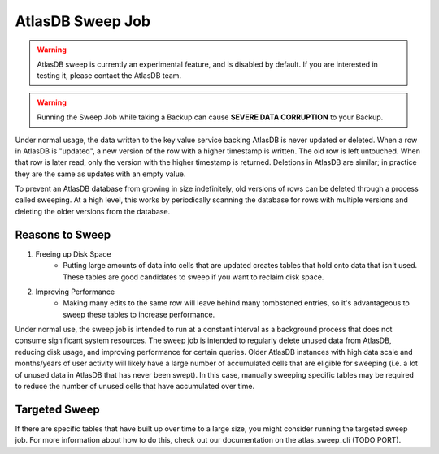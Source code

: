 .. _sweep:

AtlasDB Sweep Job
=================

.. warning::

   AtlasDB sweep is currently an experimental feature, and is disabled by default. If you are interested in testing it, please contact the AtlasDB team.

.. warning::

   Running the Sweep Job while taking a Backup can cause **SEVERE DATA CORRUPTION** to your Backup.


Under normal usage, the data written to the key value service backing AtlasDB is never updated or deleted.
When a row in AtlasDB is "updated", a new version of the row with a higher timestamp is written.
The old row is left untouched. When that row is later read, only the version with the higher timestamp is returned.
Deletions in AtlasDB are similar; in practice they are the same as updates with an empty value.

To prevent an AtlasDB database from growing in size indefinitely, old versions of rows can be deleted through a process called sweeping.
At a high level, this works by periodically scanning the database for rows with multiple versions and deleting the older versions from the database.


Reasons to Sweep
----------------

1. Freeing up Disk Space
    - Putting large amounts of data into cells that are updated creates tables that hold onto data that isn't used. These tables are good candidates to sweep if you want to reclaim disk space.

2. Improving Performance
    - Making many edits to the same row will leave behind many tombstoned entries, so it's advantageous to sweep these tables to increase performance.

Under normal use, the sweep job is intended to run at a constant interval as a background process that does not consume significant system resources.
The sweep job is intended to regularly delete unused data from AtlasDB, reducing disk usage, and improving performance for certain queries.
Older AtlasDB instances with high data scale and months/years of user activity will likely have a large number of accumulated cells that are eligible for sweeping (i.e. a lot of unused data in AtlasDB that has never been swept).
In this case, manually sweeping specific tables may be required to reduce the number of unused cells that have accumulated over time.

Targeted Sweep
--------------

If there are specific tables that have built up over time to a large size, you might consider running the targeted sweep job.
For more information about how to do this, check out our documentation on the atlas_sweep_cli (TODO PORT).

.. :ref:`atlas_sweep_cli`.

..  For more information:
.. #---------------------
.. #
.. #.. toctree::
.. #:maxdepth: 1
.. #
.. #       pages/configuration
.. #       pages/monitoring
.. #       pages/atlasSweepCli
